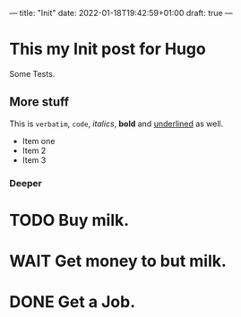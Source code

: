 ---
title: "Init"
date: 2022-01-18T19:42:59+01:00
draft: true
---

* This my Init post for Hugo

Some Tests.

** More stuff
This is ~verbatim~, =code=, /italics/, *bold* and _underlined_ as well.
- Item one
- Item 2
- Item 3

*** Deeper
* TODO Buy milk.
* WAIT Get money to but milk.
* DONE Get a Job.
